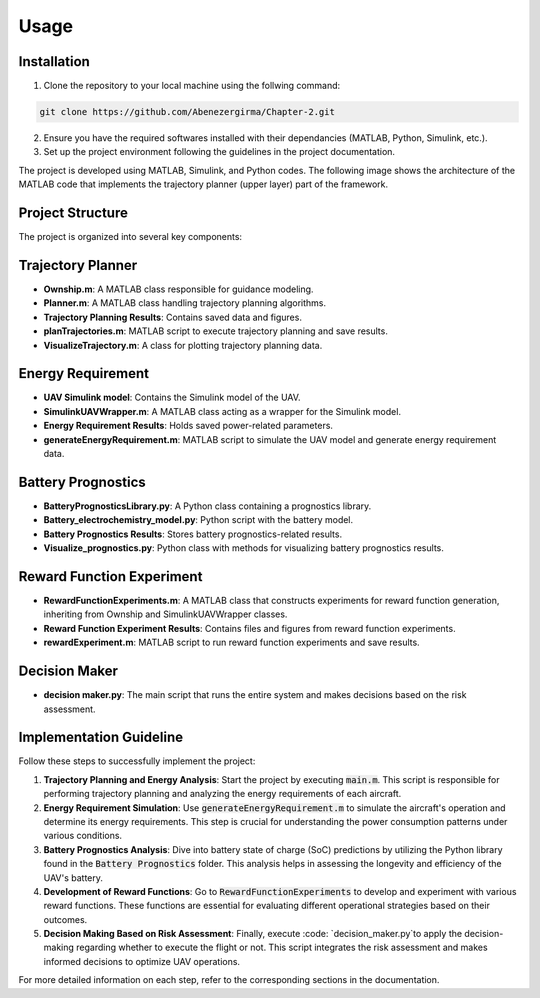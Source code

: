 Usage
=====

.. _installation:

Installation
------------

1. Clone the repository to your local machine using the follwing command:

.. code-block::

    git clone https://github.com/Abenezergirma/Chapter-2.git


2. Ensure you have the required softwares installed with their dependancies (MATLAB, Python, Simulink, etc.).
3. Set up the project environment following the guidelines in the project documentation.

The project is developed using MATLAB, Simulink, and Python codes. The following image shows the architecture of the MATLAB code that implements the trajectory planner (upper layer) part of the framework. 

.. image:: images/code_architecture.png
   :alt: alternate text
   :align: center
   

Project Structure
-----------------

The project is organized into several key components:

Trajectory Planner
------------------

- **Ownship.m**: A MATLAB class responsible for guidance modeling.
- **Planner.m**: A MATLAB class handling trajectory planning algorithms.
- **Trajectory Planning Results**: Contains saved data and figures.
- **planTrajectories.m**: MATLAB script to execute trajectory planning and save results.
- **VisualizeTrajectory.m**: A class for plotting trajectory planning data.

Energy Requirement
------------------

- **UAV Simulink model**: Contains the Simulink model of the UAV.
- **SimulinkUAVWrapper.m**: A MATLAB class acting as a wrapper for the Simulink model.
- **Energy Requirement Results**: Holds saved power-related parameters.
- **generateEnergyRequirement.m**: MATLAB script to simulate the UAV model and generate energy requirement data.

Battery Prognostics
-------------------

- **BatteryPrognosticsLibrary.py**: A Python class containing a prognostics library.
- **Battery_electrochemistry_model.py**: Python script with the battery model.
- **Battery Prognostics Results**: Stores battery prognostics-related results.
- **Visualize_prognostics.py**: Python class with methods for visualizing battery prognostics results.

Reward Function Experiment
--------------------------

- **RewardFunctionExperiments.m**: A MATLAB class that constructs experiments for reward function generation, inheriting from Ownship and SimulinkUAVWrapper classes.
- **Reward Function Experiment Results**: Contains files and figures from reward function experiments.
- **rewardExperiment.m**: MATLAB script to run reward function experiments and save results.

Decision Maker
--------------

- **decision maker.py**: The main script that runs the entire system and makes decisions based on the risk assessment.

   

Implementation Guideline
-----------------

Follow these steps to successfully implement the project:


1. **Trajectory Planning and Energy Analysis**:
   Start the project by executing :code:`main.m`. This script is responsible for performing trajectory planning and analyzing the energy requirements of each aircraft.

2. **Energy Requirement Simulation**:
   Use :code:`generateEnergyRequirement.m` to simulate the aircraft's operation and determine its energy requirements. This step is crucial for understanding the power consumption patterns under various conditions.

3. **Battery Prognostics Analysis**:
   Dive into battery state of charge (SoC) predictions by utilizing the Python library found in the :code:`Battery Prognostics` folder. This analysis helps in assessing the longevity and efficiency of the UAV's battery.

4. **Development of Reward Functions**:
   Go to :code:`RewardFunctionExperiments` to develop and experiment with various reward functions. These functions are essential for evaluating different operational strategies based on their outcomes.

5. **Decision Making Based on Risk Assessment**:
   Finally, execute :code: `decision_maker.py`to apply the decision-making regarding whether to execute the flight or not. This script integrates the risk assessment and makes informed decisions to optimize UAV operations.

For more detailed information on each step, refer to the corresponding sections in the documentation.


